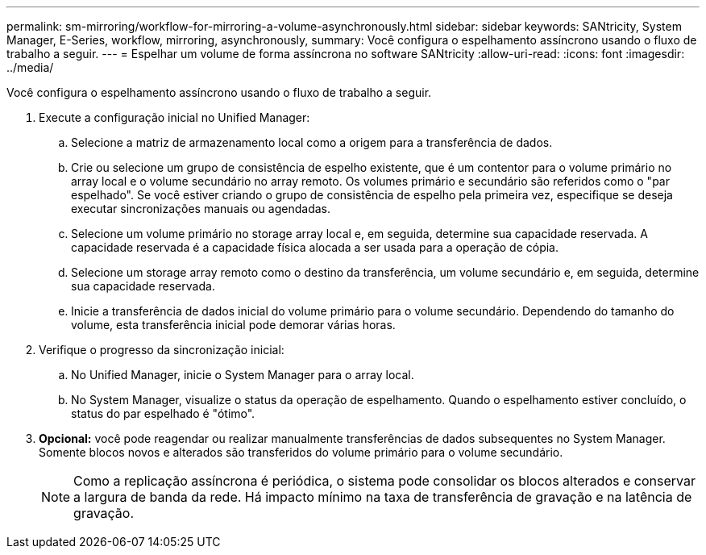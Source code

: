 ---
permalink: sm-mirroring/workflow-for-mirroring-a-volume-asynchronously.html 
sidebar: sidebar 
keywords: SANtricity, System Manager, E-Series, workflow, mirroring, asynchronously, 
summary: Você configura o espelhamento assíncrono usando o fluxo de trabalho a seguir. 
---
= Espelhar um volume de forma assíncrona no software SANtricity
:allow-uri-read: 
:icons: font
:imagesdir: ../media/


[role="lead"]
Você configura o espelhamento assíncrono usando o fluxo de trabalho a seguir.

. Execute a configuração inicial no Unified Manager:
+
.. Selecione a matriz de armazenamento local como a origem para a transferência de dados.
.. Crie ou selecione um grupo de consistência de espelho existente, que é um contentor para o volume primário no array local e o volume secundário no array remoto. Os volumes primário e secundário são referidos como o "par espelhado". Se você estiver criando o grupo de consistência de espelho pela primeira vez, especifique se deseja executar sincronizações manuais ou agendadas.
.. Selecione um volume primário no storage array local e, em seguida, determine sua capacidade reservada. A capacidade reservada é a capacidade física alocada a ser usada para a operação de cópia.
.. Selecione um storage array remoto como o destino da transferência, um volume secundário e, em seguida, determine sua capacidade reservada.
.. Inicie a transferência de dados inicial do volume primário para o volume secundário. Dependendo do tamanho do volume, esta transferência inicial pode demorar várias horas.


. Verifique o progresso da sincronização inicial:
+
.. No Unified Manager, inicie o System Manager para o array local.
.. No System Manager, visualize o status da operação de espelhamento. Quando o espelhamento estiver concluído, o status do par espelhado é "ótimo".


. *Opcional:* você pode reagendar ou realizar manualmente transferências de dados subsequentes no System Manager. Somente blocos novos e alterados são transferidos do volume primário para o volume secundário.
+
[NOTE]
====
Como a replicação assíncrona é periódica, o sistema pode consolidar os blocos alterados e conservar a largura de banda da rede. Há impacto mínimo na taxa de transferência de gravação e na latência de gravação.

====


